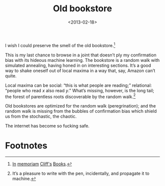 #+TITLE: Old bookstore
#+DATE: <2013-02-18>

I wish I could preserve the smell of the old bookstore.[fn:2]

This is my last chance to browse in a joint that doesn’t ply my
confirmation bias with its hideous machine learning. The bookstore is
a random walk with simulated annealing, having honed in on interesting
sections. It’s a good way to shake oneself out of local maxima in a
way that, say, Amazon can’t quite.

#+CAPTION: The labyrinthine Cliff’s Books: vector of random walks
#+LABEL: cliffs
#+ATTR_HTML: class="figure"
[[file:cliffs.jpg][file:cliffs-small.jpg]]

Local maxima can be social: “this is what people are reading;”
relational: “people who read $x$ also read $y$.” What’s missing,
however, is the long tail; the forest of parentless roots discoverable
by the random walk.[fn:1]

Old bookstores are optimized for the random walk (peregrination); and
the random walk is missing from the bubbles of confirmation bias which
shield us from the stochastic, the chaotic.

The internet has become so fucking safe.

* Footnotes

[fn:1] It’s a pleasure to write with the pen, incidentally, and
  propagate it to machine.

[fn:2] [[http://www.yelp.com/biz/cliffs-books-pasadena][In]] [[http://www.laobserved.com/archive/2013/01/bookstore_on_the_edge_cli.php][memoriam]] [[http://www.yelp.com/biz/cliffs-books-pasadena][Cliff's]] [[https://www.facebook.com/pages/Cliffs-Books/111761895526776][Books]].
